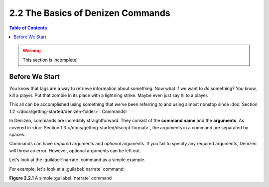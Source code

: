 ==================================
2.2 The Basics of Denizen Commands
==================================

.. contents:: Table of Contents
  :local:

.. warning::

  This section is incomplete!

Before We Start
---------------

You know that tags are a way to retrieve information about something. Now what
if we want to *do* something? You know, kill a player. Put that zombie in its
place with a lightning strike. Maybe even just say hi to a player.

This all can be accomplished using something that we've been referring to and
using almost nonstop since :doc:`Section 1.2
</docs/getting-started/denizen-folder>`. Commands!

In Denizen, commands are incredibly straightforward. They consist of the
**command name** and the **arguments**. As covered in :doc:`Section 1.3
</docs/getting-started/dscript-format>`, the arguments in a command are
separated by spaces.

Commands can have *required* arguments and *optional* arguments. If you fail to
specify any required arguments, Denizen will throw an error. However, optional
arguments can be left out.

Let's look at the :guilabel:`narrate` command as a simple example.

For example, let's look at a :guilabel:`narrate` command:

.. code-block:: dscript
  :name: figure2_2_1
  :linenos:
  :emphasize-lines: 4

  a_task_script:
      type: task
      script:
      - narrate wee

.. rst-class:: figurecaption

**Figure 2.2.1** A simple :guilabel:`narrate` command
